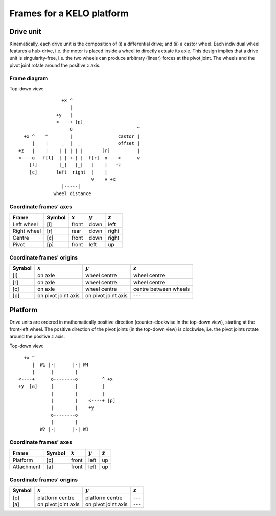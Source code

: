 Frames for a KELO platform
**************************

Drive unit
==========

Kinematically, each drive unit is the composition of (i) a differential drive; and (ii) a castor wheel.
Each individual wheel features a hub-drive, i.e. the motor is placed inside a wheel to directly actuate its axle.
This design implies that a drive unit is singularity-free, i.e. the two wheels can produce arbitrary (linear) forces at the pivot joint.
The wheels and the pivot joint rotate around the positive :math:`z` axis.

Frame diagram
-------------

.. image:: kelo_frames.svg


Top-down view:

.. parsed-literal::
                    +x ^
                       |
                  +y   |
                  <----+ [p]
                       o                        ^
      +x ^    ^        |                 castor |
         |    |     _  |  _              offset |
    +z   |    |    | | | | |       [r]          |
    <----o   f[l]  | |-+-| |  f[r]  o---->      v
        [l]        |_|   |_|   |    |   +z
        [c]       left  right  |    |
                               v    v +x
                    |-----|
                 wheel distance

Coordinate frames' axes
-----------------------

===========  ======  =========  =========  =========
   Frame     Symbol  :math:`x`  :math:`y`  :math:`z`
===========  ======  =========  =========  =========
Left wheel     [l]     front      down       left   
Right wheel    [r]     rear       down       right  
  Centre       [c]     front      down       right  
   Pivot       [p]     front      left        up    
===========  ======  =========  =========  =========

Coordinate frames' origins
--------------------------

======  ===================  ===================  =====================
Symbol       :math:`x`            :math:`y`            :math:`z`       
======  ===================  ===================  =====================
  [l]         on axle           wheel centre          wheel centre     
  [r]         on axle           wheel centre          wheel centre     
  [c]         on axle           wheel centre      centre between wheels
  [p]   on pivot joint axis  on pivot joint axis           ---         
======  ===================  ===================  =====================


Platform
========

Drive units are ordered in mathematically positive direction (counter-clockwise in the top-down view), starting at the front-left wheel.
The positive direction of the pivot joints (in the top-down view) is clockwise, i.e. the pivot joints rotate around the positive :math:`z` axis.

Top-down view:

.. parsed-literal::
          +x ^
             |  W1 |-|      |-| W4
             |      |        |
        <----+      o--------o         ^ +x
        +y  [a]     |        |         |
                    |        |         |
                    |        |    <----+ [p]
                    |        |    +y
                    o--------o
                    |        |
                W2 |-|      |-| W3

Coordinate frames' axes
-----------------------

==========  ======  =========  =========  =========
  Frame     Symbol  :math:`x`  :math:`y`  :math:`z`
==========  ======  =========  =========  =========
 Platform     [p]     front      left        up    
Attachment    [a]     front      left        up    
==========  ======  =========  =========  =========

Coordinate frames' origins
--------------------------

======  ===================  ===================  =========
Symbol       :math:`x`            :math:`y`       :math:`z`
======  ===================  ===================  =========
  [p]     platform centre      platform centre       ---   
  [a]   on pivot joint axis  on pivot joint axis     ---   
======  ===================  ===================  =========
